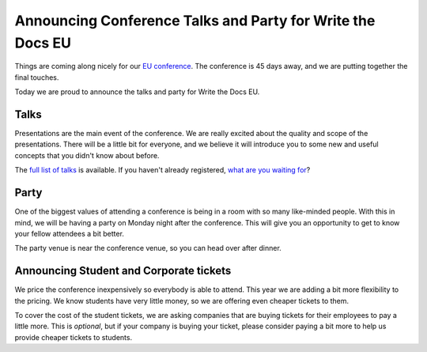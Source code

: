 Announcing Conference Talks and Party for Write the Docs EU
===========================================================

Things are coming along nicely for our `EU conference`_.
The conference is 45 days away,
and we are putting together the final touches.

Today we are proud to announce the talks and party for Write the Docs EU.

Talks
-----

Presentations are the main event of the conference. 
We are really excited about the quality and scope of the presentations. 
There will be a little bit for everyone, and we believe it will introduce you to some new and useful concepts that you didn't know about before. 

The `full list of talks`_ is available.
If you haven't already registered, `what are you waiting for`_?

Party
-----

One of the biggest values of attending a conference is being in a room with so many like-minded people.
With this in mind,
we will be having a party on Monday night after the conference.
This will give you an opportunity to get to know your fellow attendees a bit better.

The party venue is near the conference venue,
so you can head over after dinner.

Announcing Student and Corporate tickets
----------------------------------------

We price the conference inexpensively so everybody is able to attend.
This year we are adding a bit more flexibility to the pricing.
We know students have very little money,
so we are offering even cheaper tickets to them.

To cover the cost of the student tickets,
we are asking companies that are buying tickets for their employees to pay a little more.
This is *optional*,
but if your company is buying your ticket,
please consider paying a bit more to help us provide cheaper tickets to students.

.. _EU conference: http://conf.writethedocs.org/eu/2014/
.. _full list of talks: http://docs.writethedocs.org/2014/eu/talks/
.. _what are you waiting for: http://eutickets.writethedocs.org/
.. _buy your tickets: http://eutickets.writethedocs.org/